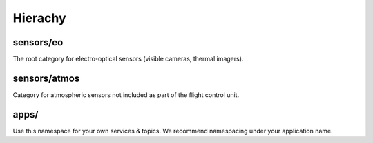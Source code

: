 Hierachy
========

sensors/eo
-----------
The root category for electro-optical sensors (visible cameras, thermal imagers).

.. data:: /visible/image_raw

  Use this feed for the best general purpose onboard colour camera (IDS UEye, GoPro Hero HD3).
  
.. data:: /ir/image_raw

  Use this feed for a general purpose onboard Far Infra-Red feed (FLIR Tau 2).
  
.. data:: /nir/image_raw

  Use this feed for a general purpose onboard Near Infra-Red camera (IDS UEye NIR).

sensors/atmos
--------------
Category for atmospheric sensors not included as part of the flight control unit.

.. data:: /five_hole
  
  Access to the 5 hole turbulence probe (Aeroprobe microADC).

apps/
-----
Use this namespace for your own services & topics. We recommend namespacing under your application name.